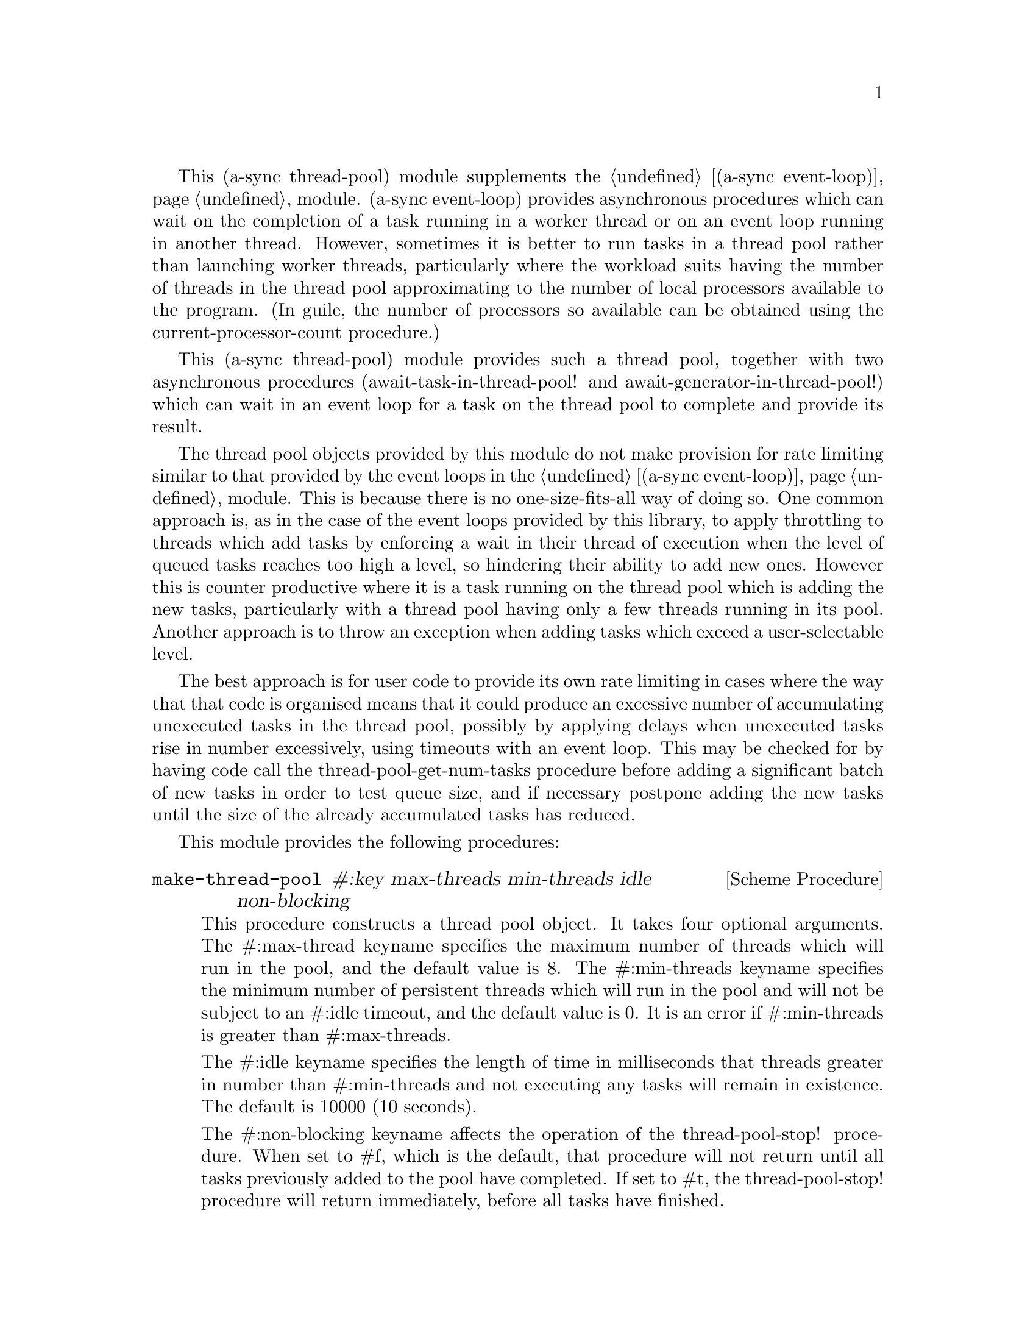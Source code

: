 @node thread pool,monotonic time,await ports,Top

This (a-sync thread-pool) module supplements the @ref{event
loop,,(a-sync event-loop)} module.  (a-sync event-loop) provides
asynchronous procedures which can wait on the completion of a task
running in a worker thread or on an event loop running in another
thread.  However, sometimes it is better to run tasks in a thread pool
rather than launching worker threads, particularly where the workload
suits having the number of threads in the thread pool approximating to
the number of local processors available to the program.  (In guile,
the number of processors so available can be obtained using the
current-processor-count procedure.)

This (a-sync thread-pool) module provides such a thread pool, together
with two asynchronous procedures (await-task-in-thread-pool! and
await-generator-in-thread-pool!) which can wait in an event loop for a
task on the thread pool to complete and provide its result.

The thread pool objects provided by this module do not make provision
for rate limiting similar to that provided by the event loops in the
@ref{event loop,,(a-sync event-loop)} module.  This is because there
is no one-size-fits-all way of doing so.  One common approach is, as
in the case of the event loops provided by this library, to apply
throttling to threads which add tasks by enforcing a wait in their
thread of execution when the level of queued tasks reaches too high a
level, so hindering their ability to add new ones.  However this is
counter productive where it is a task running on the thread pool which
is adding the new tasks, particularly with a thread pool having only a
few threads running in its pool.  Another approach is to throw an
exception when adding tasks which exceed a user-selectable level.

The best approach is for user code to provide its own rate limiting in
cases where the way that that code is organised means that it could
produce an excessive number of accumulating unexecuted tasks in the
thread pool, possibly by applying delays when unexecuted tasks rise in
number excessively, using timeouts with an event loop. This may be
checked for by having code call the thread-pool-get-num-tasks
procedure before adding a significant batch of new tasks in order to
test queue size, and if necessary postpone adding the new tasks until
the size of the already accumulated tasks has reduced.

This module provides the following procedures:

@deffn {Scheme Procedure} make-thread-pool #:key max-threads min-threads idle non-blocking
This procedure constructs a thread pool object.  It takes four
optional arguments.  The #:max-thread keyname specifies the maximum
number of threads which will run in the pool, and the default value is
8.  The #:min-threads keyname specifies the minimum number of
persistent threads which will run in the pool and will not be subject
to an #:idle timeout, and the default value is 0.  It is an error if
#:min-threads is greater than #:max-threads.

The #:idle keyname specifies the length of time in milliseconds that
threads greater in number than #:min-threads and not executing any
tasks will remain in existence.  The default is 10000 (10 seconds).

The #:non-blocking keyname affects the operation of the
thread-pool-stop! procedure.  When set to #f, which is the default,
that procedure will not return until all tasks previously added to the
pool have completed.  If set to #t, the thread-pool-stop! procedure
will return immediately, before all tasks have finished.

The #:max-threads, #:non-blocking and #:idle settings may subsequently
be altered by applying the thread-pool-change-max-threads!,
thread-pool-set-non-blocking! or thread-pool-set-idle-time! procedure
to the pool.

This procedure will throw an exception if the system is unable to
start the number of threads given as the #:min-threads argument.  In
such a case, any threads which have in fact started in the pool will
be killed.

This procedure is first available in version 0.12 of this library.
@end deffn

@deffn {Scheme Procedure} thread-pool? obj
This procedure indicates whether 'obj' is a thread pool object
constructed by make-thread-pool.

This procedure is first available in version 0.12 of this library.
@end deffn

@deffn {Scheme Procedure} thread-pool-get-num-tasks pool
This procedure returns the number of tasks which the thread pool
object is at present either running in the pool or has queued for
execution.  This procedure will not throw.  It is also thread safe,
although it accesses the task number field outside the pool mutex and
therefore with relaxed memory ordering.  That enables this procedure
to be applied more efficiently for rate limiting purposes but the
result might at any one time be marginally out of date.

This procedure is first available in version 0.12 of this library.
@end deffn

@deffn {Scheme Procedure} thread-pool-get-max-threads pool
This procedure returns the current maximum number of threads set for
the thread pool.

This procedure is thread safe (any thread may call it).

This procedure is first available in version 0.12 of this library.
@end deffn

@deffn {Scheme Procedure} thread-pool-change-max-threads! pool delta
This procedure will increase, or if 'delta' is negative reduce, the
maximum number of threads which the thread pool object will currently
run by the value of 'delta'.  The main purpose of this is to enable a
task to increment the maximum thread number where it is about to enter
a call which may block for some time, with a view to decrementing it
later when it has finished making blocking calls, so as to enable
another thread to keep a core active.  If 'delta' is negative and
results in a max_threads value of less than the current number of
running threads, the number of threads actually running will only be
reduced as tasks complete, or as idle timeouts expire.  This procedure
does nothing if thread-pool-stop! has previously been called.  This
procedure is thread safe - any thread may call it.

If 'delta' is positive and tasks are currently queued for execution, a
new thread or threads will be started for the queued tasks.  This
procedure may therefore throw an exception if the system is unable to
start the required new thread(s).

This procedure is first available in version 0.12 of this library.
@end deffn

@deffn {Scheme Procedure} thread-pool-get-non-blocking pool
This procedure returns the current non-blocking status of the thread
pool.  (See the documentation on the thread-pool-stop!  procedure for
more information about what that means.)

This procedure is thread safe (any thread may call it).

This procedure is first available in version 0.12 of this library.
@end deffn

@deffn {Scheme Procedure} thread-pool-set-non-blocking! pool val
This procedure sets the non-blocking status of the thread pool.  (See
the documentation on the thread-pool-stop!  procedure for more
information about what that means.)

This procedure is thread safe (any thread may call it).

This procedure is first available in version 0.12 of this library.
@end deffn

@deffn {Scheme Procedure} thread-pool-get-idle-time pool
This procedure returns the current idle time setting for the thread
pool, in milliseconds.

This procedure is thread safe (any thread may call it).

This procedure is first available in version 0.12 of this library.
@end deffn

@deffn {Scheme Procedure} thread-pool-set-idle-time! pool millisecs
This procedure sets the current idle time for the thread pool, namely
the length of time in milliseconds that threads greater in number than
the minimum and not executing any tasks will remain in existence
waiting for new tasks.  This will only have effect for threads in the
pool which begin waiting for new tasks after this procedure is called.

This procedure is thread safe (any thread may call it).

This procedure is first available in version 0.12 of this library.
@end deffn

@deffn {Scheme Procedure} thread-pool-stop! pool
This procedure will cause the thread-pool object to stop running
tasks.  However, all tasks already running or queued for execution
will be permitted to execute and complete normally.  If the
thread-pool's non-blocking setting is set to #f, this procedure will
wait until all the tasks still to execute have finished before
returning, and if #t it will return straight away.

After this procedure has been called, any attempt to add further tasks
with the thread-pool-add! procedure will fail, and that procedure will
throw a 'thread-pool-error exception.

This procedure is thread safe (any thread may call it) unless the
non-blocking setting is #f, in which case no task running on the
thread-pool object may call this procedure.

This procedure is first available in version 0.12 of this library.
@end deffn

@deffn {Scheme Procedure} thread-pool-add! pool task [fail-handler]
This procedure adds a new task to the thread pool.  If one or more
threads in the pool are currently blocking and waiting for a task,
then the task will begin executing immediately in one of the threads.
If not, and the the number of threads running in the pool is less than
the value returned by thread-pool-get-max-threads, a new thread will
start and the task will execute immediately in the new thread.
Otherwise, the task will be queued for execution as soon as a thread
becomes available. Tasks will be executed in the order in which they
are added to the thread pool object.  This procedure is thread safe
(any thread may call it, including any task running on the thread pool
object).

A task may terminate itself prematurely by throwing an 'exit
exception.  An optional handler procedure may be passed to
'fail-handler' which will be invoked if the task throws an exception,
including an 'exit exception.  If a task throws an exception other
than an 'exit exception and no handler procedure is provided, the
program will terminate.  The 'fail-handler' procedure will be passed
an 'exit symbol if an 'exit exception is thrown; otherwise it will be
passed the same arguments as if it were a guile catch handler.

If this procedure starts a new thread (see above), it may throw an
exception if the system is unable to start the thread correctly.  This
procedure will throw a 'thread-pool-error exception if it is invoked
after the thread pool object concerned has been closed by a call to
thread-pool-stop!.

This procedure is first available in version 0.12 of this library.
@end deffn

@deffn {Scheme Procedure} await-task-in-thread-pool! await resume [loop] pool thunk [handler]
The 'loop' argument is optional.  The procedure will run 'thunk' in
the thread pool specified by the 'pool' argument.  The result of
executing 'thunk' will then be posted to the event loop specified by
the 'loop' argument, or to the default event loop if no 'loop'
argument is provided or if #f is provided as the 'loop' argument
(pattern matching is used to detect the type of the third argument),
and will comprise this procedure's return value.  This procedure is
intended to be called within a waitable procedure invoked by a-sync
(which supplies the 'await' and 'resume' arguments).  It will normally
be necessary to call event-loop-block! on 'loop' (or on the default
event loop) before invoking this procedure.

If the optional 'handler' argument is provided, then that handler will
run if 'thunk' throws, and the return value of the handler would
become the return value of this procedure; otherwise the program will
terminate if an unhandled exception (other than an 'exit exception)
propagates out of 'thunk'.  Note that unlike a handler passed to the
thread-pool-add! procedure, 'handler' will run in the event loop
thread and not in a thread pool thread.  'handler' will also execute
if 'thunk' throws an 'exit exception in order to terminate the task
(see the documentation for the thread-pool-add! procedure for further
information about that exception).  Exceptions thrown by the handler
procedure will propagate out of event-loop-run! for the 'loop' event
loop.

This procedure calls 'await' and must (like the a-sync procedure) be
called in the same thread as that in which the 'loop' or default event
loop runs (as the case may be).

This procedure calls event-post! in the 'loop' event loop, which could
be subject to throttling (see the documentation for the
make-event-loop procedure for further information).

Exceptions may propagate out of this procedure if they arise while
setting up, which shouldn't happen unless the thread pool given by the
'pool' argument has been closed (in which case a 'thread-pool-error
exception will arise), the thread pool tries to start an additional
native thread which the operating system fails to supply (which would
cause a system exception to arise) or memory is exhausted.

Here is an example of the use of await-task-in-thread-pool!:
@example
(set-default-event-loop!) ;; if none has yet been set
(let ((pool (make-thread-pool #:max-threads 4)))
  (a-sync (lambda (await resume)
	    (simple-format #t "1 + 1 is ~A\n"
			   (await-task-in-thread-pool! await resume
						       pool
						       (lambda ()
							 (+ 1 1))))
	    (event-loop-quit!))))
(event-loop-block! #t) ;; because the task runs in another thread
(event-loop-run!)
@end example
This procedure is first available in version 0.12 of this library.
@end deffn

@deffn {Scheme Procedure} await-generator-in-thread-pool! await resume [loop] pool generator proc [handler]
The loop argument is optional.  The 'generator' argument is a
procedure taking one argument, namely a yield argument (see the
documentation on the make-iterator procedure for further details).
This await-generator-in-pool procedure will cause 'generator' to run
as a task in the 'pool' thread pool, and whenever 'generator' yields a
value this will cause 'proc' to execute in the event loop specified by
the 'loop' argument, or in the default event loop if no 'loop'
argument is provided or if #f is provided as the 'loop' argument.
'proc' should be a procedure taking a single argument, namely the
value yielded by the generator.

This procedure is intended to be called within a waitable procedure
invoked by a-sync (which supplies the 'await' and 'resume' arguments).
It will normally be necessary to call event-loop-block! on 'loop' (or
on the default event loop) before invoking this procedure.

If the optional 'handler' argument is provided, then that handler will
run if 'generator' throws an exception; otherwise the program will
terminate if an unhandled exception (other than an 'exit exception)
propagates out of 'generator'.  Note that unlike a handler passed to
the thread-pool-add! procedure, 'handler' will run in the event loop
thread and not in a thread pool thread.  'handler' will also execute
if 'generator' throws an 'exit exception in order to terminate itself
(see the documentation for the thread-pool-add! procedure for further
information about that exception).  This procedure will return #f if
the generator completes normally, or 'guile-a-sync-thread-error if the
generator throws an exception and 'handler' is run (the
'guile-a-sync-thread-error symbol is reserved to the implementation
and should not be yielded by the generator).  Exceptions thrown by the
handler procedure will propagate out of event-loop-run! for the 'loop'
event loop.

This procedure calls 'await' and will return when the generator has
finished or, if 'handler' is provided, upon the generator raising an
exception.  This procedure must (like the a-sync procedure) be called
in the same thread as that in which the 'loop' or default event loop
runs (as the case may be).

This procedure calls event-post! in both the 'loop' event loop, which
could be subject to throttling (see the documentation for the
make-event-loop procedure for further information).

Exceptions may propagate out of this procedure if they arise while
setting up, which shouldn't happen unless the thread loop given by the
'pool' argument has been closed (in which case an 'thread-pool-error
exception will arise), the thread pool tries to start an additional
native thread which the operating system fails to supply (which would
cause a system exception to arise) or memory is exhausted.  Exceptions
arising during the execution of 'proc', if not caught locally, will
propagate out of event-loop-run! for 'loop' or the default event loop
(as the case may be).

Here is an example of the use of await-generator-in-thread-pool!:
@example
(set-default-event-loop!) ;; if none has yet been set
(let ((pool (make-thread-pool #:max-threads 4)))
  (a-sync (lambda (await resume)
	    (await-generator-in-thread-pool! await resume
					     pool
					     (lambda (yield)
					       (let loop ((count 0))
						 (when (< count 5)
						   (yield (* 2 count))
						   (loop (1+ count)))))
					     (lambda (val)
					       (display val)
					       (newline)))
	    (event-loop-block! #f))))
(event-loop-block! #t) ;; because the generator runs in another thread
(event-loop-run!)
@end example
This procedure is first available in version 0.12 of this library.
@end deffn
